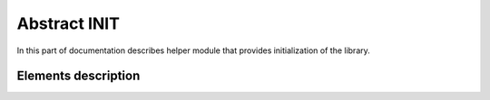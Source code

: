 Abstract INIT
=============

In this part of documentation describes helper module that provides initialization of the library.

Elements description
--------------------

.. c:autodoc:: include/abstractINIT.h src/abstractINIT.c
